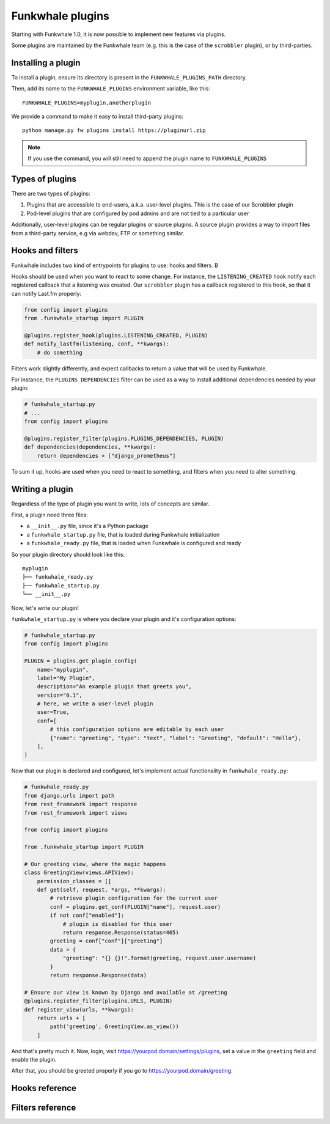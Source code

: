 Funkwhale plugins
=================

Starting with Funkwhale 1.0, it is now possible to implement new features
via plugins. 

Some plugins are maintained by the Funkwhale team (e.g. this is the case of the ``scrobbler`` plugin),
or by third-parties.

Installing a plugin
-------------------

To install a plugin, ensure its directory is present in the ``FUNKWHALE_PLUGINS_PATH`` directory.

Then, add its name to the ``FUNKWHALE_PLUGINS`` environment variable, like this::

    FUNKWHALE_PLUGINS=myplugin,anotherplugin

We provide a command to make it easy to install third-party plugins::

    python manage.py fw plugins install https://pluginurl.zip

.. note::

    If you use the command, you will still need to append the plugin name to ``FUNKWHALE_PLUGINS``


Types of plugins
----------------

There are two types of plugins:

1. Plugins that are accessible to end-users, a.k.a. user-level plugins. This is the case of our Scrobbler plugin
2. Pod-level plugins that are configured by pod admins and are not tied to a particular user

Additionally, user-level plugins can be regular plugins or source plugins. A source plugin provides
a way to import files from a third-party service, e.g via webdav, FTP or something similar.

Hooks and filters
-----------------

Funkwhale includes two kind of entrypoints for plugins to use: hooks and filters. B

Hooks should be used when you want to react to some change. For instance, the ``LISTENING_CREATED`` hook
notify each registered callback that a listening was created. Our ``scrobbler`` plugin has a callback
registered to this hook, so that it can notify Last.fm properly:

.. code-block:: python

    from config import plugins
    from .funkwhale_startup import PLUGIN

    @plugins.register_hook(plugins.LISTENING_CREATED, PLUGIN)
    def notify_lastfm(listening, conf, **kwargs):
        # do something

Filters work slightly differently, and expect callbacks to return a value that will be used by Funkwhale.

For instance, the ``PLUGINS_DEPENDENCIES`` filter can be used as a way to install additional dependencies needed by your plugin:


.. code-block:: python

    # funkwhale_startup.py
    # ...
    from config import plugins

    @plugins.register_filter(plugins.PLUGINS_DEPENDENCIES, PLUGIN)
    def dependencies(dependencies, **kwargs):
        return dependencies + ["django_prometheus"]

To sum it up, hooks are used when you need to react to something, and filters when you need to alter something.

Writing a plugin
----------------

Regardless of the type of plugin you want to write, lots of concepts are similar.

First, a plugin need three files:

- a ``__init__.py`` file, since it's a Python package
- a ``funkwhale_startup.py`` file, that is loaded during Funkwhale initialization
- a ``funkwhale_ready.py`` file, that is loaded when Funkwhale is configured and ready 

So your plugin directory should look like this::

    myplugin
    ├── funkwhale_ready.py
    ├── funkwhale_startup.py
    └── __init__.py

Now, let's write our plugin!

``funkwhale_startup.py`` is where you declare your plugin and it's configuration options:

.. code-block:: python

    # funkwhale_startup.py
    from config import plugins

    PLUGIN = plugins.get_plugin_config(
        name="myplugin",
        label="My Plugin",
        description="An example plugin that greets you",
        version="0.1",
        # here, we write a user-level plugin
        user=True,
        conf=[
            # this configuration options are editable by each user
            {"name": "greeting", "type": "text", "label": "Greeting", "default": "Hello"},
        ],
    )

Now that our plugin is declared and configured, let's implement actual functionality in ``funkwhale_ready.py``:

.. code-block:: python

    # funkwhale_ready.py
    from django.urls import path
    from rest_framework import response
    from rest_framework import views

    from config import plugins

    from .funkwhale_startup import PLUGIN

    # Our greeting view, where the magic happens
    class GreetingView(views.APIView):
        permission_classes = []
        def get(self, request, *args, **kwargs):
            # retrieve plugin configuration for the current user
            conf = plugins.get_conf(PLUGIN["name"], request.user)
            if not conf["enabled"]:
                # plugin is disabled for this user
                return response.Response(status=405)
            greeting = conf["conf"]["greeting"]
            data = {
                "greeting": "{} {}!".format(greeting, request.user.username)
            }
            return response.Response(data)

    # Ensure our view is known by Django and available at /greeting
    @plugins.register_filter(plugins.URLS, PLUGIN)
    def register_view(urls, **kwargs):
        return urls + [
            path('greeting', GreetingView.as_view())
        ]

And that's pretty much it. Now, login, visit https://yourpod.domain/settings/plugins, set a value in the ``greeting`` field and enable the plugin.

After that, you should be greeted properly if you go to https://yourpod.domain/greeting.

Hooks reference
---------------

.. autodata:: config.plugins.LISTENING_CREATED

Filters reference
-----------------

.. autodata:: config.plugins.PLUGINS_DEPENDENCIES
.. autodata:: config.plugins.PLUGINS_APPS
.. autodata:: config.plugins.MIDDLEWARES_BEFORE
.. autodata:: config.plugins.MIDDLEWARES_AFTER
.. autodata:: config.plugins.URLS

